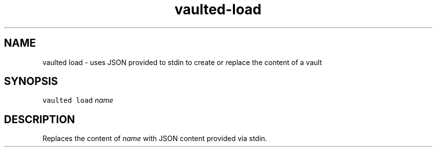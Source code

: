 .TH vaulted\-load 1
.SH NAME
.PP
vaulted load \- uses JSON provided to stdin to create or replace the content of a vault
.SH SYNOPSIS
.PP
\fB\fCvaulted load\fR \fIname\fP
.SH DESCRIPTION
.PP
Replaces the content of \fIname\fP with JSON content provided via stdin.
